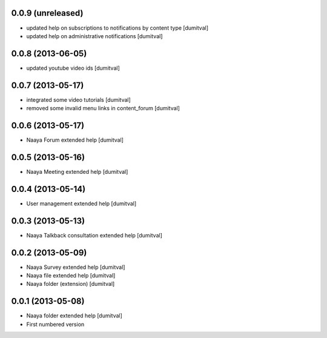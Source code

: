 0.0.9 (unreleased)
-------------------
* updated help on subscriptions to notifications by content type [dumitval]
* updated help on administrative notifications [dumitval]

0.0.8 (2013-06-05)
-------------------
* updated youtube video ids [dumitval]

0.0.7 (2013-05-17)
-------------------
* integrated some video tutorials [dumitval]
* removed some invalid menu links in content_forum [dumitval]

0.0.6 (2013-05-17)
-------------------
* Naaya Forum extended help [dumitval]

0.0.5 (2013-05-16)
-------------------
* Naaya Meeting extended help [dumitval]

0.0.4 (2013-05-14)
-------------------
* User management extended help [dumitval]

0.0.3 (2013-05-13)
-------------------
* Naaya Talkback consultation extended help [dumitval]

0.0.2 (2013-05-09)
-------------------
* Naaya Survey extended help [dumitval]
* Naaya file extended help [dumitval]
* Naaya folder (extension) [dumitval]

0.0.1 (2013-05-08)
-------------------
* Naaya folder extended help [dumitval]
* First numbered version
